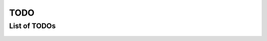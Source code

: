 TODO
====

.. todo::

   Replace ``_templates`` files.

List of TODOs
-------------

 .. todolist::
